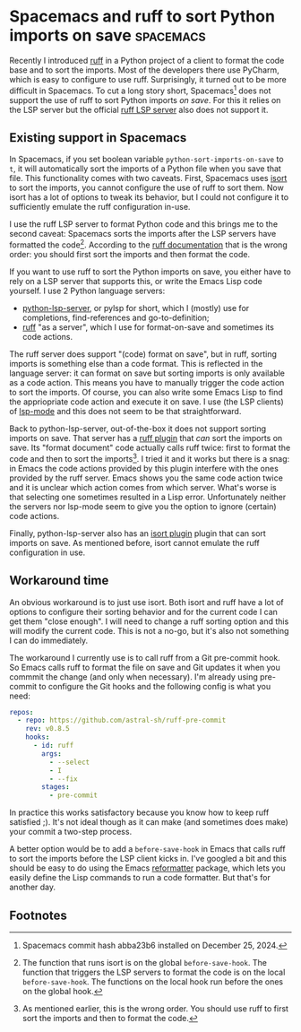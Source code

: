 #+HUGO_BASE_DIR: ../
#+HUGO_SECTION: posts/2025/01/08
#+HUGO_SLUG: spacemacs-and-ruff-to-sort-python-imports-on-save

#+PROPERTY: header-args :eval never

* Spacemacs and ruff to sort Python imports on save               :spacemacs:
:PROPERTIES:
:EXPORT_FILE_NAME: 20250108.md
:EXPORT_DATE: 2025-01-08
:END:

Recently I introduced [[https://docs.astral.sh/ruff/][ruff]] in a Python project of a client to format the code
base and to sort the imports. Most of the developers there use PyCharm, which is
easy to configure to use ruff. Surprisingly, it turned out to be more difficult
in Spacemacs. To cut a long story short, Spacemacs[fn:1] does not support the
use of ruff to sort Python imports /on save/. For this it relies on the LSP
server but the official [[https://docs.astral.sh/ruff/editors/#language-server-protocol][ruff LSP server]] also does not support it.

** Existing support in Spacemacs

In Spacemacs, if you set boolean variable ~python-sort-imports-on-save~ to ~t~,
it will automatically sort the imports of a Python file when you save that file.
This functionality comes with two caveats. First, Spacemacs uses [[https://pycqa.github.io/isort/][isort]] to sort
the imports, you cannot configure the use of ruff to sort them. Now isort has a
lot of options to tweak its behavior, but I could not configure it to
sufficiently emulate the ruff configuration in-use.

I use the ruff LSP server to format Python code and this brings me to the second
caveat: Spacemacs sorts the imports after the LSP servers have formatted the
code[fn:2]. According to the [[https://docs.astral.sh/ruff/formatter/#sorting-imports][ruff documentation]] that is the wrong order: you
should first sort the imports and then format the code.

If you want to use ruff to sort the Python imports on save, you either have to
rely on a LSP server that supports this, or write the Emacs Lisp code yourself.
I use 2 Python language servers:

- [[https://github.com/python-lsp/python-lsp-server][python-lsp-server,]] or pylsp for short, which I (mostly) use for completions,
  find-references and go-to-definition;
- [[https://docs.astral.sh/ruff/editors/#language-server-protocol][ruff]] "as a server", which I use for format-on-save and sometimes its code
  actions.

The ruff server does support "(code) format on save", but in ruff, sorting
imports is something else than a code format. This is reflected in the language
server: it can format on save but sorting imports is only available as a code
action. This means you have to manually trigger the code action to sort the
imports. Of course, you can also write some Emacs Lisp to find the appriopriate
code action and execute it on save. I use (the LSP clients) of [[https://emacs-lsp.github.io/lsp-mode/][lsp-mode]] and this
does not seem to be that straightforward.

Back to python-lsp-server, out-of-the-box it does not support sorting imports on
save. That server has a [[https://github.com/python-lsp/python-lsp-ruff][ruff plugin]] that /can/ sort the imports on save. Its
"format document" code actually calls ruff twice: first to format the code and
then to sort the imports[fn:3]. I tried it and it works but there is a snag: in
Emacs the code actions provided by this plugin interfere with the ones provided
by the ruff server. Emacs shows you the same code action twice and it is unclear
which action comes from which server. What's worse is that selecting one
sometimes resulted in a Lisp error. Unfortunately neither the servers nor
lsp-mode seem to give you the option to ignore (certain) code actions.

Finally, python-lsp-server also has an [[https://github.com/chantera/python-lsp-isort][isort plugin]] plugin that can sort imports
on save. As mentioned before, isort cannot emulate the ruff configuration in
use.

** Workaround time

An obvious workaround is to just use isort. Both isort and ruff have a lot of
options to configure their sorting behavior and for the current code I can get
them "close enough". I will need to change a ruff sorting option and this will
modify the current code. This is not a no-go, but it's also not something I can
do immediately.

The workaround I currently use is to call ruff from a Git pre-commit hook. So
Emacs calls ruff to format the file on save and Git updates it when you commmit
the change (and only when necessary). I'm already using pre-commit to configure
the Git hooks and the following config is what you need:
#+begin_src yaml
repos:
  - repo: https://github.com/astral-sh/ruff-pre-commit
    rev: v0.8.5
    hooks:
      - id: ruff
        args:
          - --select
          - I
          - --fix
        stages:
          - pre-commit

#+end_src

In practice this works satisfactory because you know how to keep ruff satisfied
;). It's not ideal though as it can make (and sometimes does make) your commit a
two-step process.

A better option would be to add a ~before-save-hook~ in Emacs that calls ruff to
sort the imports before the LSP client kicks in. I've googled a bit and this
should be easy to do using the Emacs [[https://github.com/purcell/emacs-reformatter][reformatter]] package, which lets you easily
define the Lisp commands to run a code formatter. But that's for another day.

** Footnotes

[fn:1] Spacemacs commit hash abba23b6 installed on December 25, 2024.

[fn:2] The function that runs isort is on the global ~before-save-hook~. The
       function that triggers the LSP servers to format the code is on the local
       ~before-save-hook~. The functions on the local hook run before the ones
       on the global hook.

[fn:3] As mentioned earlier, this is the wrong order. You should use ruff to
       first sort the imports and then to format the code.
